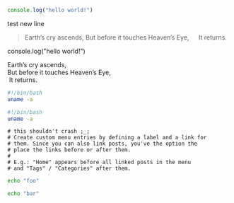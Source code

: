 #+BEGIN_SRC javascript
console.log("hello world!")
#+END_SRC

test new line

#+BEGIN_QUOTE
Earth’s cry ascends,
But before it touches Heaven’s Eye,
  It returns.
#+END_QUOTE

#+BEGIN_NOTDEFINED javascript
console.log("hello world!")
#+END_NOTDEFINED

#+BEGIN_VERSE
Earth’s cry ascends,
But before it touches Heaven’s Eye,
 It returns.
#+END_VERSE

#+BEGIN_SRC bash
  #!/bin/bash
  uname -a
#+END_SRC

#+begin_src bash
  #!/bin/bash
  uname -a
#+end_src


#+BEGIN_EXAMPLE
# this shouldn't crash ;_;
# Create custom menu entries by defining a label and a link for
# them. Since you can also link posts, you've the option the
# place the links before or after them.
#
# E.g.: "Home" appears before all linked posts in the menu
# and "Tags" / "Categories" after them.
#+END_EXAMPLE

#+BEGIN_SRC sh
echo "foo"

echo "bar"
#+END_SRC
